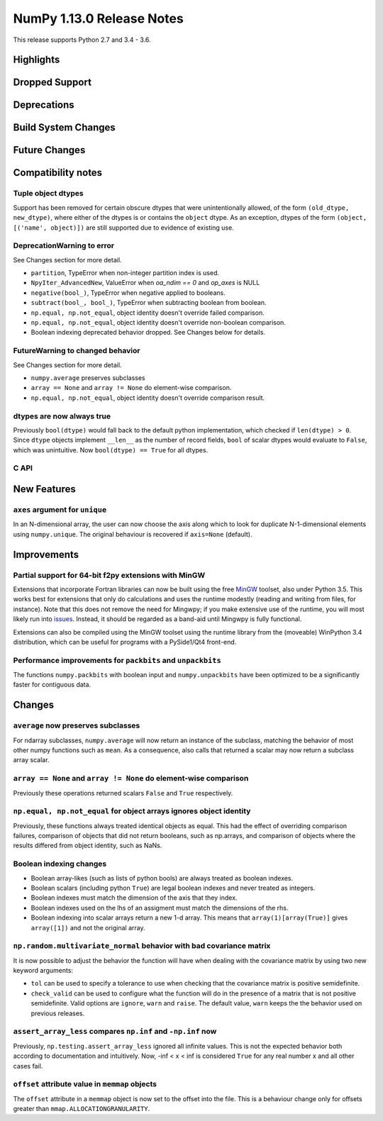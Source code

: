 ==========================
NumPy 1.13.0 Release Notes
==========================

This release supports Python 2.7 and 3.4 - 3.6.

Highlights
==========


Dropped Support
===============


Deprecations
============


Build System Changes
====================


Future Changes
==============


Compatibility notes
===================

Tuple object dtypes
~~~~~~~~~~~~~~~~~~~

Support has been removed for certain obscure dtypes that were unintentionally
allowed, of the form ``(old_dtype, new_dtype)``, where either of the dtypes
is or contains the ``object`` dtype. As an exception, dtypes of the form
``(object, [('name', object)])`` are still supported due to evidence of
existing use.

DeprecationWarning to error
~~~~~~~~~~~~~~~~~~~~~~~~~~~
See Changes section for more detail.

* ``partition``, TypeError when non-integer partition index is used.
* ``NpyIter_AdvancedNew``, ValueError when `oa_ndim == 0` and `op_axes` is NULL
* ``negative(bool_)``, TypeError when negative applied to booleans.
* ``subtract(bool_, bool_)``, TypeError when subtracting boolean from boolean.
* ``np.equal, np.not_equal``, object identity doesn't override failed comparison.
* ``np.equal, np.not_equal``, object identity doesn't override non-boolean comparison.
* Boolean indexing deprecated behavior dropped. See Changes below for details.

FutureWarning to changed behavior
~~~~~~~~~~~~~~~~~~~~~~~~~~~~~~~~~
See Changes section for more detail.

* ``numpy.average`` preserves subclasses
* ``array == None`` and ``array != None`` do element-wise comparison.
* ``np.equal, np.not_equal``, object identity doesn't override comparison result.

dtypes are now always true
~~~~~~~~~~~~~~~~~~~~~~~~~~

Previously ``bool(dtype)`` would fall back to the default python
implementation, which checked if ``len(dtype) > 0``. Since ``dtype`` objects
implement ``__len__`` as the number of record fields, ``bool`` of scalar dtypes
would evaluate to ``False``, which was unintuitive. Now ``bool(dtype) == True``
for all dtypes.


C API
~~~~~


New Features
============

``axes`` argument for ``unique``
~~~~~~~~~~~~~~~~~~~~~~~~~~~~~~~~
In an N-dimensional array, the user can now choose the axis along which to look
for duplicate N-1-dimensional elements using ``numpy.unique``. The original
behaviour is recovered if ``axis=None`` (default).


Improvements
============

Partial support for 64-bit f2py extensions with MinGW
~~~~~~~~~~~~~~~~~~~~~~~~~~~~~~~~~~~~~~~~~~~~~~~~~~~~~
Extensions that incorporate Fortran libraries can now be built using the free
MinGW_ toolset, also under Python 3.5. This works best for extensions that only
do calculations and uses the runtime modestly (reading and writing from files,
for instance). Note that this does not remove the need for Mingwpy; if you make
extensive use of the runtime, you will most likely run into issues_. Instead,
it should be regarded as a band-aid until Mingwpy is fully functional.

Extensions can also be compiled using the MinGW toolset using the runtime
library from the (moveable) WinPython 3.4 distribution, which can be useful for
programs with a PySide1/Qt4 front-end.

.. _MinGW: https://sf.net/projects/mingw-w64/files/Toolchains%20targetting%20Win64/Personal%20Builds/mingw-builds/6.2.0/threads-win32/seh/

.. _issues: https://mingwpy.github.io/issues.html

Performance improvements for ``packbits`` and ``unpackbits``
~~~~~~~~~~~~~~~~~~~~~~~~~~~~~~~~~~~~~~~~~~~~~~~~~~~~~~~~~~~~
The functions ``numpy.packbits`` with boolean input and ``numpy.unpackbits`` have
been optimized to be a significantly faster for contiguous data.

Changes
=======

``average`` now preserves subclasses
~~~~~~~~~~~~~~~~~~~~~~~~~~~~~~~~~~~~
For ndarray subclasses, ``numpy.average`` will now return an instance of the
subclass, matching the behavior of most other numpy functions such as ``mean``.
As a consequence, also calls that returned a scalar may now return a subclass
array scalar.

``array == None`` and ``array != None`` do element-wise comparison
~~~~~~~~~~~~~~~~~~~~~~~~~~~~~~~~~~~~~~~~~~~~~~~~~~~~~~~~~~~~~~~~~~
Previously these operations returned scalars ``False`` and ``True`` respectively.

``np.equal, np.not_equal`` for object arrays ignores object identity
~~~~~~~~~~~~~~~~~~~~~~~~~~~~~~~~~~~~~~~~~~~~~~~~~~~~~~~~~~~~~~~~~~~~
Previously, these functions always treated identical objects as equal. This had
the effect of overriding comparison failures, comparison of objects that did
not return booleans, such as np.arrays, and comparison of objects where the
results differed from object identity, such as NaNs.

Boolean indexing changes
~~~~~~~~~~~~~~~~~~~~~~~~
* Boolean array-likes (such as lists of python bools) are always treated as
  boolean indexes.

* Boolean scalars (including python ``True``) are legal boolean indexes and
  never treated as integers.

* Boolean indexes must match the dimension of the axis that they index.

* Boolean indexes used on the lhs of an assigment must match the dimensions of
  the rhs.

* Boolean indexing into scalar arrays return a new 1-d array.  This means that
  ``array(1)[array(True)]`` gives ``array([1])`` and not the original array.

``np.random.multivariate_normal`` behavior with bad covariance matrix
~~~~~~~~~~~~~~~~~~~~~~~~~~~~~~~~~~~~~~~~~~~~~~~~~~~~~~~~~~~~~~~~~~~~~

It is now possible to adjust the behavior the function will have when dealing
with the covariance matrix by using two new keyword arguments:

* ``tol`` can be used to specify a tolerance to use when checking that
  the covariance matrix is positive semidefinite.

* ``check_valid`` can be used to configure what the function will do in the
  presence of a matrix that is not positive semidefinite. Valid options are
  ``ignore``, ``warn`` and ``raise``. The default value, ``warn`` keeps the
  the behavior used on previous releases.

``assert_array_less`` compares ``np.inf`` and ``-np.inf`` now
~~~~~~~~~~~~~~~~~~~~~~~~~~~~~~~~~~~~~~~~~~~~~~~~~~~~~~~~~~~~~
Previously, ``np.testing.assert_array_less`` ignored all infinite values. This
is not the expected behavior both according to documentation and intuitively.
Now, -inf < x < inf is considered ``True`` for any real number x and all
other cases fail.

``offset`` attribute value in ``memmap`` objects
~~~~~~~~~~~~~~~~~~~~~~~~~~~~~~~~~~~~~~~~~~~~~~~~
The ``offset`` attribute in a ``memmap`` object is now set to the
offset into the file. This is a behaviour change only for offsets
greater than ``mmap.ALLOCATIONGRANULARITY``.
